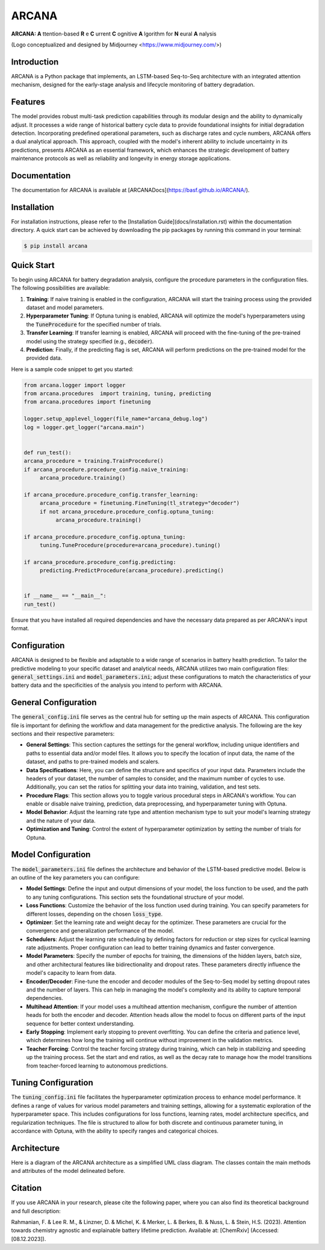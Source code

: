======
ARCANA
======

.. image:: figures/logo/logo.png
   :width: 200px
   :height: 200px
   :align: center

**ARCANA: A** ttention-based **R** e **C** urrent **C** ognitive **A** lgorithm for **N** eural **A** nalysis

(Logo conceptualized and designed by Midjourney <https://www.midjourney.com/>)

Introduction
------------
ARCANA is a Python package that implements, an LSTM-based Seq-to-Seq architecture with an integrated attention mechanism, designed for the early-stage analysis and lifecycle monitoring of battery degradation. 

Features
--------
The model provides robust multi-task prediction capabilities through its modular design and the ability to dynamically adjust. It processes a wide range of historical battery cycle data to provide foundational insights for initial degradation detection. Incorporating predefined operational parameters, such as discharge rates and cycle numbers, ARCANA offers a dual analytical approach. This approach, coupled with the model's inherent ability to include uncertainty in its predictions, presents ARCANA as an essential framework, which enhances the strategic development of battery maintenance protocols as well as reliability and longevity in energy storage applications.


Documentation
-------------
The documentation for ARCANA is available at [ARCANADocs](https://basf.github.io/ARCANA/).


Installation
------------
For installation instructions, please refer to the [Installation Guide](docs/installation.rst) within the documentation directory.
A quick start can be achieved by downloading the pip packages by running this command in your terminal:

.. code-block:: console

    $ pip install arcana

Quick Start
-----------
To begin using ARCANA for battery degradation analysis, configure the procedure parameters in the configuration files. The following possibilities are available:

1. **Training**: If naive training is enabled in the configuration, ARCANA will start the training process using the provided dataset and model parameters.

2. **Hyperparameter Tuning**: If Optuna tuning is enabled, ARCANA will optimize the model's hyperparameters using the :code:`TuneProcedure` for the specified number of trials.

3. **Transfer Learning**: If transfer learning is enabled, ARCANA will proceed with the fine-tuning of the pre-trained model using the strategy specified (e.g., :code:`decoder`).

4. **Prediction**: Finally, if the predicting flag is set, ARCANA will perform predictions on the pre-trained model for the provided data.

Here is a sample code snippet to get you started:

.. code-block:: python

     from arcana.logger import logger
     from arcana.procedures  import training, tuning, predicting
     from arcana.procedures import finetuning

     logger.setup_applevel_logger(file_name="arcana_debug.log")
     log = logger.get_logger("arcana.main")


     def run_test():
     arcana_procedure = training.TrainProcedure()
     if arcana_procedure.procedure_config.naive_training:
          arcana_procedure.training()

     if arcana_procedure.procedure_config.transfer_learning:
          arcana_procedure = finetuning.FineTuning(tl_strategy="decoder")
          if not arcana_procedure.procedure_config.optuna_tuning:
               arcana_procedure.training()

     if arcana_procedure.procedure_config.optuna_tuning:
          tuning.TuneProcedure(procedure=arcana_procedure).tuning()

     if arcana_procedure.procedure_config.predicting:
          predicting.PredictProcedure(arcana_procedure).predicting()


     if __name__ == "__main__":
     run_test()

Ensure that you have installed all required dependencies and have the necessary data prepared as per ARCANA's input format.

Configuration
-------------
ARCANA is designed to be flexible and adaptable to a wide range of scenarios in battery health prediction. To tailor the predictive modeling to your specific dataset and analytical needs, ARCANA utilizes two main configuration files: :code:`general_settings.ini` and :code:`model_parameters.ini`; adjust these configurations to match the characteristics of your battery data and the specificities of the analysis you intend to perform with ARCANA.

General Configuration
---------------------
The :code:`general_config.ini` file serves as the central hub for setting up the main aspects of ARCANA. This configuration file is important for defining the workflow and data management for the predictive analysis. The following are the key sections and their respective parameters:

- **General Settings**: This section captures the settings for the general workflow, including unique identifiers and paths to essential data and/or model files. It allows you to specify the location of input data, the name of the dataset, and paths to pre-trained models and scalers.

- **Data Specifications**: Here, you can define the structure and specifics of your input data. Parameters include the headers of your dataset, the number of samples to consider, and the maximum number of cycles to use. Additionally, you can set the ratios for splitting your data into training, validation, and test sets.

- **Procedure Flags**: This section allows you to toggle various procedural steps in ARCANA's workflow. You can enable or disable naive training, prediction, data preprocessing, and hyperparameter tuning with Optuna.

- **Model Behavior**: Adjust the learning rate type and attention mechanism type to suit your model's learning strategy and the nature of your data.

- **Optimization and Tuning**: Control the extent of hyperparameter optimization by setting the number of trials for Optuna.

Model Configuration
-------------------
The :code:`model_parameters.ini` file defines the architecture and behavior of the LSTM-based predictive model. Below is an outline of the key parameters you can configure:

- **Model Settings**: Define the input and output dimensions of your model, the loss function to be used, and the path to any tuning configurations. This section sets the foundational structure of your model.

- **Loss Functions**: Customize the behavior of the loss function used during training. You can specify parameters for different losses, depending on the chosen :code:`loss_type`.

- **Optimizer**: Set the learning rate and weight decay for the optimizer. These parameters are crucial for the convergence and generalization performance of the model.

- **Schedulers**: Adjust the learning rate scheduling by defining factors for reduction or step sizes for cyclical learning rate adjustments. Proper configuration can lead to better training dynamics and faster convergence.

- **Model Parameters**: Specify the number of epochs for training, the dimensions of the hidden layers, batch size, and other architectural features like bidirectionality and dropout rates. These parameters directly influence the model's capacity to learn from data.

- **Encoder/Decoder**: Fine-tune the encoder and decoder modules of the Seq-to-Seq model by setting dropout rates and the number of layers. This can help in managing the model's complexity and its ability to capture temporal dependencies.

- **Multihead Attention**: If your model uses a multihead attention mechanism, configure the number of attention heads for both the encoder and decoder. Attention heads allow the model to focus on different parts of the input sequence for better context understanding.

- **Early Stopping**: Implement early stopping to prevent overfitting. You can define the criteria and patience level, which determines how long the training will continue without improvement in the validation metrics.

- **Teacher Forcing**: Control the teacher forcing strategy during training, which can help in stabilizing and speeding up the training process. Set the start and end ratios, as well as the decay rate to manage how the model transitions from teacher-forced learning to autonomous predictions.

Tuning Configuration
--------------------
The :code:`tuning_config.ini` file facilitates the hyperparameter optimization process to enhance model performance. It defines a range of values for various model parameters and training settings, allowing for a systematic exploration of the hyperparameter space. This includes configurations for loss functions, learning rates, model architecture specifics, and regularization techniques. The file is structured to allow for both discrete and continuous parameter tuning, in accordance with Optuna, with the ability to specify ranges and categorical choices.


Architecture
----------------------
Here is a diagram of the ARCANA architecture as a simplified UML class diagram. The classes contain the main methods and attributes of the model delineated before.

.. image:: figures/UML_Complete_unmodified.png
   :width: 1084px
   :height: 626px
   :align: center

Citation
--------
If you use ARCANA in your research, please cite the following paper, where you can also find its theoretical background and full description:

Rahmanian, F. & Lee R. M., & Linzner, D. & Michel, K. & Merker, L. & Berkes, B. & Nuss, L. & Stein, H.S. (2023). Attention towards chemistry agnostic and explainable battery lifetime prediction. Available at: [ChemRxiv] (Accessed: [08.12.2023]).

.. _ARCANA: https://github.com/basf/ARCANA
